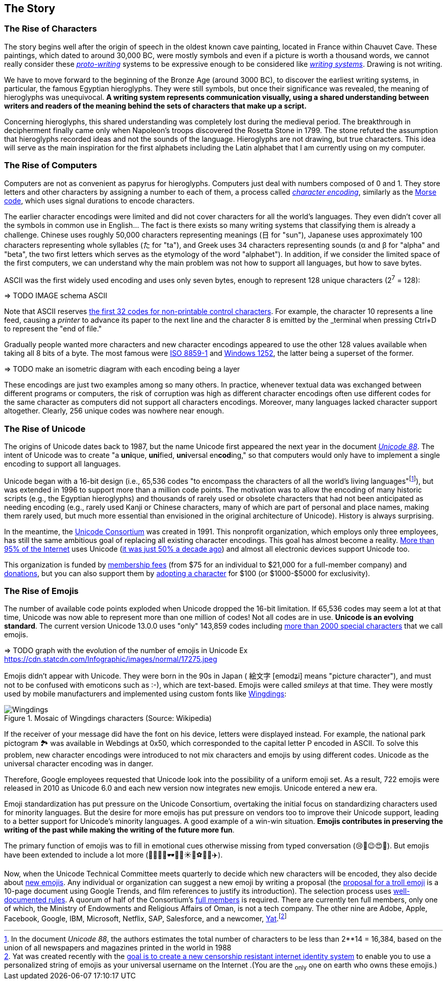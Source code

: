 
== The Story



=== The Rise of Characters

The story begins well after the origin of speech in the oldest known cave painting, located in France within Chauvet Cave. These paintings, which dated to around 30,000 BC, were mostly symbols and even if a picture is worth a thousand words, we cannot really consider these link:https://en.wikipedia.org/wiki/Proto-writing[_proto-writing_] systems to be expressive enough to be considered like link:https://en.wikipedia.org/wiki/Writing_system[_writing systems_]. Drawing is not writing.

We have to move forward to the beginning of the Bronze Age (around 3000 BC), to discover the earliest writing systems, in particular, the famous Egyptian hieroglyphs. They were still symbols, but once their significance was revealed, the meaning of hieroglyphs was unequivocal. *A writing system represents communication visually, using a shared understanding between writers and readers of the meaning behind the sets of characters that make up a script.*

Concerning hieroglyphs, this shared understanding was completely lost during the medieval period. The breakthrough in decipherment finally came only when Napoleon's troops discovered the Rosetta Stone in 1799. The stone refuted the assumption that hieroglyphs recorded ideas and not the sounds of the language. Hieroglyphs are not drawing, but true characters. This idea will serve as the main inspiration for the first alphabets including the Latin alphabet that I am currently using on my computer.



=== The Rise of Computers

Computers are not as convenient as papyrus for hieroglyphs. Computers just deal with numbers composed of 0 and 1. They store letters and other characters by assigning a number to each of them, a process called link:https://en.wikipedia.org/wiki/Character_encoding[_character encoding_], similarly as the link:https://en.wikipedia.org/wiki/Morse_code[Morse code], which uses signal durations to encode characters.

The earlier character encodings were limited and did not cover characters for all the world’s languages. They even didn't cover all the symbols in common use in English... The fact is there exists so many writing systems that classifying them is already a challenge. Chinese uses roughly 50,000 characters representing meanings (日 for "sun"), Japanese uses approximately 100 characters representing whole syllables (た for "ta"), and Greek uses 34 characters representing sounds (α and β for "alpha" and "beta", the two first letters which serves as the etymology of the word "alphabet"). In addition, if we consider the limited space of the first computers, we can understand why the main problem was not how to support all languages, but how to save bytes.

ASCII was the first widely used encoding and uses only seven bytes, enough to represent 128 unique characters (2^7^ = 128):

=> TODO IMAGE schema ASCII

Note that ASCII reserves link:http://www.catb.org/esr/faqs/things-every-hacker-once-knew/#_ascii[the first 32 codes for non-printable control characters]. For example, the character 10 represents a line feed, causing a __printer__ to advance its paper to the next line and the character 8 is emitted by the _terminal_ when pressing Ctrl+D to represent the "end of file."

Gradually people wanted more characters and new character encodings appeared to use the other 128 values available when taking all 8 bits of a byte. The most famous were link:https://en.wikipedia.org/wiki/ISO/IEC_8859-1[ISO 8859-1] and link:https://en.wikipedia.org/wiki/Windows-1252[Windows 1252], the latter being a superset of the former.

=> TODO make an isometric diagram with each encoding being a layer

These encodings are just two examples among so many others. In practice, whenever textual data was exchanged between different programs or
computers, the risk of corruption was high as different character encodings often use different codes for the same character as computers did not support all characters encodings. Moreover, many languages lacked character support altogether. Clearly, 256 unique codes was nowhere near enough.



=== The Rise of Unicode

The origins of Unicode dates back to 1987, but the name Unicode first appeared the next year in the document link:https://unicode.org/history/unicode88.pdf[_Unicode 88_]. The intent of Unicode was to create "a **uni**que, **uni**fied, **uni**versal en**cod**ing," so that computers would only have to implement a single encoding to support all languages.

Unicode began with a 16-bit design (i.e., 65,536 codes "to encompass the characters of all the world's living languages"footnote:[In the document _Unicode 88_, the authors estimates the total number of characters to be less than 2**14 = 16,384, based on the union of all newspapers and magazines printed in the world in 1988]), but was extended in 1996 to support more than a million code points. The motivation was to allow the encoding of many historic scripts (e.g., the Egyptian hieroglyphs) and thousands of rarely used or obsolete characters that had not been anticipated as needing encoding (e.g., rarely used Kanji or Chinese characters, many of which are part of personal and place names, making them rarely used, but much more essential than envisioned in the original architecture of Unicode). History is always surprising.

In the meantime, the link:https://en.wikipedia.org/wiki/Unicode_Consortium[Unicode Consortium] was created in 1991. This nonprofit organization, which employs only three employees, has still the same ambitious goal of replacing all existing character encodings. This goal has almost become a reality. link:https://w3techs.com/technologies/details/en-utf8[More than 95% of the Internet] uses Unicode (link:https://googleblog.blogspot.com/2010/01/unicode-nearing-50-of-web.html[it was just 50% a decade ago]) and almost all electronic devices support Unicode too.

This organization is funded by link:https://home.unicode.org/membership/membership-levels/[membership fees] (from $75 for an individual to $21,000 for a full-member company) and link:https://www.unicode.org/consortium/donations.html[donations], but you can also support them by link:https://home.unicode.org/adopt-a-character/about-adopt-a-character/[adopting a character] for $100 (or $1000-$5000 for exclusivity).




=== The Rise of Emojis

The number of available code points exploded when Unicode dropped the 16-bit limitation. If 65,536 codes may seem a lot at that time, Unicode was now able to represent more than one million of codes! Not all codes are in use. *Unicode is an evolving standard*. The current version Unicode 13.0.0 uses "only" 143,859 codes including link:https://unicode.org/emoji/charts/full-emoji-list.html[more than 2000 special characters] that we call emojis.

=> TODO graph with the evolution of the number of emojis in Unicode
Ex https://cdn.statcdn.com/Infographic/images/normal/17275.jpeg

Emojis didn't appear with Unicode. They were born in the 90s in Japan ( 絵文字 [emodʑi] means "picture character"), and must not to be confused with emoticons such as :-), which are text-based. Emojis were called __smileys__ at that time. They were mostly used by mobile manufacturers and implemented using custom fonts like link:https://en.wikipedia.org/wiki/Wingdings[Wingdings]:


image::Wingdings.png[title="Mosaic of Wingdings characters (Source: Wikipedia)"]


If the receiver of your message did have the font on his device, letters were displayed instead. For example, the national park pictogram 🏞 was available in Webdings at 0x50, which corresponded to the capital letter P encoded in ASCII. To solve this problem, new character encodings were introduced to not mix characters and emojis by using different codes. Unicode as the universal character encoding was in danger.

Therefore, Google employees requested that Unicode look into the possibility of a uniform emoji set. As a result, 722 emojis were released in 2010 as Unicode 6.0 and each new version now integrates new emojis. Unicode entered a new era.

Emoji standardization has put pressure on the Unicode Consortium, overtaking the initial focus on standardizing characters used for minority languages. But the desire for more emojis has put pressure on vendors too to improve their Unicode support, leading to a better support for Unicode's minority languages. A good example of a win-win situation. *Emojis contributes in preserving the writing of the past while making the writing of the future more fun*.

The primary function of emojis was to fill in emotional cues otherwise missing from typed conversation (😢🤣😉😍🥳). But emojis have been extended to include a lot more (👶👰🧛‍♂️🕶🐼🍀☀️🥝⚽️🚴‍♀️✈️).

Now, when the Unicode Technical Committee meets quarterly to decide which new characters will be encoded, they also decide about link:https://www.unicode.org/emoji/future/emoji-candidates.html[new emojis]. Any individual or organization can suggest a new emoji by writing a proposal (the link:https://unicode.org/L2/L2019/19232-n5085-troll-emoji.pdf[proposal for a troll emoji] is a 10-page document using Google Trends, and film references to justify its introduction). The selection process uses link:http://unicode.org/emoji/proposals.html#selection_factors[well-documented rules]. A quorum of half of the Consortium's link:https://home.unicode.org/membership/members/[full members] is required. There are currently ten full members, only one of which, the Ministry of Endowments and Religious Affairs of Oman, is not a tech company. The other nine are Adobe, Apple, Facebook, Google, IBM, Microsoft, Netflix, SAP, Salesforce, and a newcomer, link:https://y.at/[Yat].footnote:[Yat was created recently with the link:https://thedefiant.io/emoji-based-username-project-yat-wants-to-become-universal-internet-identity-system/[goal is to create a new censorship resistant internet identity system] to enable you to use a personalized string of emojis as your universal username on the Internet .(You are the ~only~ one on earth who owns these emojis.)]

